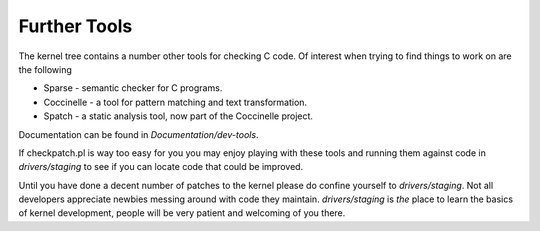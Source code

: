 =============
Further Tools
=============

The kernel tree contains a number other tools for checking C code.  Of interest
when trying to find things to work on are the following

- Sparse - semantic checker for C programs.
- Coccinelle - a tool for pattern matching and text transformation.
- Spatch - a static analysis tool, now part of the Coccinelle project.
  
Documentation can be found in `Documentation/dev-tools`.

If checkpatch.pl is way too easy for you you may enjoy playing with these tools
and running them against code in `drivers/staging` to see if you can locate code
that could be improved.

Until you have done a decent number of patches to the kernel please do confine
yourself to `drivers/staging`.  Not all developers appreciate newbies messing
around with code they maintain.  `drivers/staging` is *the* place to learn the
basics of kernel development, people will be very patient and welcoming of you
there.
